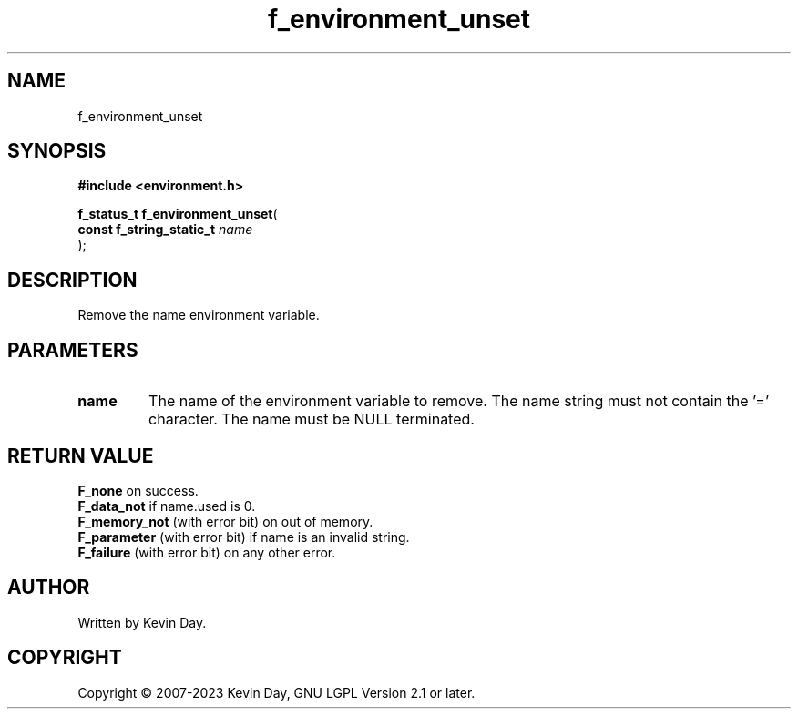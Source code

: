 .TH f_environment_unset "3" "July 2023" "FLL - Featureless Linux Library 0.6.6" "Library Functions"
.SH "NAME"
f_environment_unset
.SH SYNOPSIS
.nf
.B #include <environment.h>
.sp
\fBf_status_t f_environment_unset\fP(
    \fBconst f_string_static_t \fP\fIname\fP
);
.fi
.SH DESCRIPTION
.PP
Remove the name environment variable.
.SH PARAMETERS
.TP
.B name
The name of the environment variable to remove. The name string must not contain the '=' character. The name must be NULL terminated.

.SH RETURN VALUE
.PP
\fBF_none\fP on success.
.br
\fBF_data_not\fP if name.used is 0.
.br
\fBF_memory_not\fP (with error bit) on out of memory.
.br
\fBF_parameter\fP (with error bit) if name is an invalid string.
.br
\fBF_failure\fP (with error bit) on any other error.
.SH AUTHOR
Written by Kevin Day.
.SH COPYRIGHT
.PP
Copyright \(co 2007-2023 Kevin Day, GNU LGPL Version 2.1 or later.
